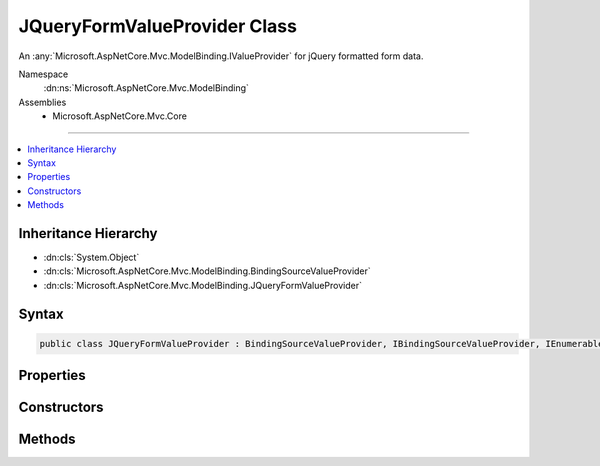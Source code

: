 

JQueryFormValueProvider Class
=============================






An :any:`Microsoft.AspNetCore.Mvc.ModelBinding.IValueProvider` for jQuery formatted form data.


Namespace
    :dn:ns:`Microsoft.AspNetCore.Mvc.ModelBinding`
Assemblies
    * Microsoft.AspNetCore.Mvc.Core

----

.. contents::
   :local:



Inheritance Hierarchy
---------------------


* :dn:cls:`System.Object`
* :dn:cls:`Microsoft.AspNetCore.Mvc.ModelBinding.BindingSourceValueProvider`
* :dn:cls:`Microsoft.AspNetCore.Mvc.ModelBinding.JQueryFormValueProvider`








Syntax
------

.. code-block:: csharp

    public class JQueryFormValueProvider : BindingSourceValueProvider, IBindingSourceValueProvider, IEnumerableValueProvider, IValueProvider








.. dn:class:: Microsoft.AspNetCore.Mvc.ModelBinding.JQueryFormValueProvider
    :hidden:

.. dn:class:: Microsoft.AspNetCore.Mvc.ModelBinding.JQueryFormValueProvider

Properties
----------

.. dn:class:: Microsoft.AspNetCore.Mvc.ModelBinding.JQueryFormValueProvider
    :noindex:
    :hidden:

    
    .. dn:property:: Microsoft.AspNetCore.Mvc.ModelBinding.JQueryFormValueProvider.PrefixContainer
    
        
        :rtype: Microsoft.AspNetCore.Mvc.Internal.PrefixContainer
    
        
        .. code-block:: csharp
    
            protected PrefixContainer PrefixContainer
            {
                get;
            }
    

Constructors
------------

.. dn:class:: Microsoft.AspNetCore.Mvc.ModelBinding.JQueryFormValueProvider
    :noindex:
    :hidden:

    
    .. dn:constructor:: Microsoft.AspNetCore.Mvc.ModelBinding.JQueryFormValueProvider.JQueryFormValueProvider(Microsoft.AspNetCore.Mvc.ModelBinding.BindingSource, System.Collections.Generic.IDictionary<System.String, Microsoft.Extensions.Primitives.StringValues>, System.Globalization.CultureInfo)
    
        
    
        
        Initializes a new instance of the :any:`Microsoft.AspNetCore.Mvc.ModelBinding.JQueryFormValueProvider` class.
    
        
    
        
        :param bindingSource: The :any:`Microsoft.AspNetCore.Mvc.ModelBinding.BindingSource` of the data.
        
        :type bindingSource: Microsoft.AspNetCore.Mvc.ModelBinding.BindingSource
    
        
        :param values: The values.
        
        :type values: System.Collections.Generic.IDictionary<System.Collections.Generic.IDictionary`2>{System.String<System.String>, Microsoft.Extensions.Primitives.StringValues<Microsoft.Extensions.Primitives.StringValues>}
    
        
        :param culture: The culture to return with ValueProviderResult instances.
        
        :type culture: System.Globalization.CultureInfo
    
        
        .. code-block:: csharp
    
            public JQueryFormValueProvider(BindingSource bindingSource, IDictionary<string, StringValues> values, CultureInfo culture)
    

Methods
-------

.. dn:class:: Microsoft.AspNetCore.Mvc.ModelBinding.JQueryFormValueProvider
    :noindex:
    :hidden:

    
    .. dn:method:: Microsoft.AspNetCore.Mvc.ModelBinding.JQueryFormValueProvider.ContainsPrefix(System.String)
    
        
    
        
        :type prefix: System.String
        :rtype: System.Boolean
    
        
        .. code-block:: csharp
    
            public override bool ContainsPrefix(string prefix)
    
    .. dn:method:: Microsoft.AspNetCore.Mvc.ModelBinding.JQueryFormValueProvider.GetKeysFromPrefix(System.String)
    
        
    
        
        :type prefix: System.String
        :rtype: System.Collections.Generic.IDictionary<System.Collections.Generic.IDictionary`2>{System.String<System.String>, System.String<System.String>}
    
        
        .. code-block:: csharp
    
            public IDictionary<string, string> GetKeysFromPrefix(string prefix)
    
    .. dn:method:: Microsoft.AspNetCore.Mvc.ModelBinding.JQueryFormValueProvider.GetValue(System.String)
    
        
    
        
        :type key: System.String
        :rtype: Microsoft.AspNetCore.Mvc.ModelBinding.ValueProviderResult
    
        
        .. code-block:: csharp
    
            public override ValueProviderResult GetValue(string key)
    

